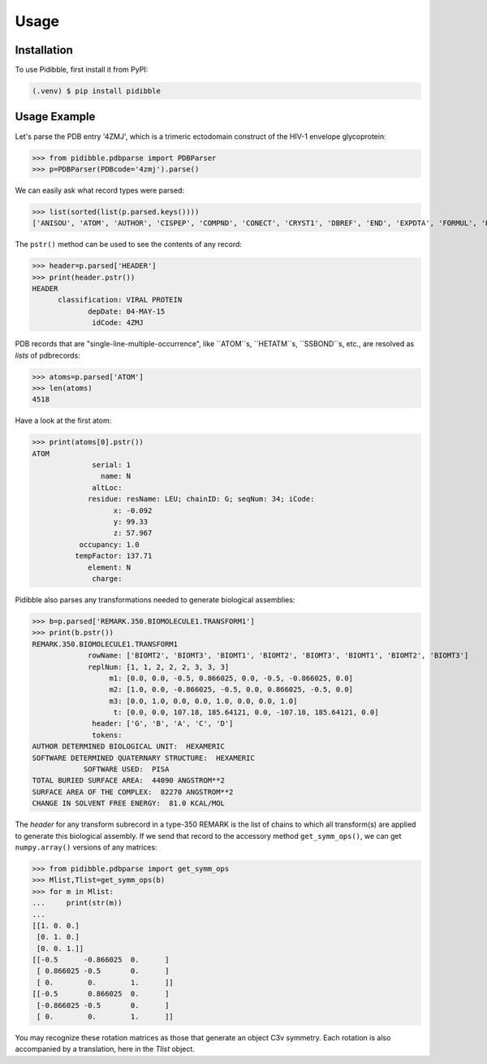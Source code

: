 Usage
=====

.. _installation:

Installation
------------

To use Pidibble, first install it from PyPI:

.. code-block:: console

   (.venv) $ pip install pidibble

Usage Example
-------------

Let's parse the PDB entry '4ZMJ', which is a trimeric ectodomain construct of the HIV-1 envelope glycoprotein:

>>> from pidibble.pdbparse import PDBParser
>>> p=PDBParser(PDBcode='4zmj').parse()

We can easily ask what record types were parsed:

>>> list(sorted(list(p.parsed.keys())))
['ANISOU', 'ATOM', 'AUTHOR', 'CISPEP', 'COMPND', 'CONECT', 'CRYST1', 'DBREF', 'END', 'EXPDTA', 'FORMUL', 'HEADER', 'HELIX', 'HET', 'HETATM', 'HETNAM', 'JRNL.AUTH', 'JRNL.DOI', 'JRNL.PMID', 'JRNL.REF', 'JRNL.REFN', 'JRNL.TITL', 'KEYWDS', 'LINK', 'MASTER', 'ORIGX1', 'ORIGX2', 'ORIGX3', 'REMARK.100', 'REMARK.2', 'REMARK.200', 'REMARK.280', 'REMARK.290', 'REMARK.290.CRYSTSYMMTRANS', 'REMARK.3', 'REMARK.300', 'REMARK.350', 'REMARK.350.BIOMOLECULE1.TRANSFORM1', 'REMARK.4', 'REMARK.465', 'REMARK.500', 'REVDAT', 'SCALE1', 'SCALE2', 'SCALE3', 'SEQADV', 'SEQRES', 'SHEET', 'SOURCE', 'SSBOND', 'TER', 'TITLE']

The ``pstr()`` method can be used to see the contents of any record:

>>> header=p.parsed['HEADER']
>>> print(header.pstr())
HEADER
      classification: VIRAL PROTEIN
             depDate: 04-MAY-15
              idCode: 4ZMJ

PDB records that are "single-line-multiple-occurrence", like ``ATOM``s, ``HETATM``s, ``SSBOND``s, etc., are resolved as *lists* of pdbrecords:

>>> atoms=p.parsed['ATOM']
>>> len(atoms)
4518

Have a look at the first atom:

>>> print(atoms[0].pstr())
ATOM
              serial: 1
                name: N
              altLoc: 
             residue: resName: LEU; chainID: G; seqNum: 34; iCode: 
                   x: -0.092
                   y: 99.33
                   z: 57.967
           occupancy: 1.0
          tempFactor: 137.71
             element: N
              charge: 

Pidibble also parses any transformations needed to generate biological assemblies:

>>> b=p.parsed['REMARK.350.BIOMOLECULE1.TRANSFORM1']
>>> print(b.pstr())
REMARK.350.BIOMOLECULE1.TRANSFORM1
             rowName: ['BIOMT2', 'BIOMT3', 'BIOMT1', 'BIOMT2', 'BIOMT3', 'BIOMT1', 'BIOMT2', 'BIOMT3']
             replNum: [1, 1, 2, 2, 2, 3, 3, 3]
                  m1: [0.0, 0.0, -0.5, 0.866025, 0.0, -0.5, -0.866025, 0.0]
                  m2: [1.0, 0.0, -0.866025, -0.5, 0.0, 0.866025, -0.5, 0.0]
                  m3: [0.0, 1.0, 0.0, 0.0, 1.0, 0.0, 0.0, 1.0]
                   t: [0.0, 0.0, 107.18, 185.64121, 0.0, -107.18, 185.64121, 0.0]
              header: ['G', 'B', 'A', 'C', 'D']
              tokens:
AUTHOR DETERMINED BIOLOGICAL UNIT:  HEXAMERIC
SOFTWARE DETERMINED QUATERNARY STRUCTURE:  HEXAMERIC
            SOFTWARE USED:  PISA
TOTAL BURIED SURFACE AREA:  44090 ANGSTROM**2
SURFACE AREA OF THE COMPLEX:  82270 ANGSTROM**2
CHANGE IN SOLVENT FREE ENERGY:  81.0 KCAL/MOL

The `header` for any transform subrecord in a type-350 REMARK is the list of chains to which all transform(s) are
applied to generate this biological assembly.  If we send that record to the accessory method ``get_symm_ops()``, we can get ``numpy.array()`` versions of any matrices:

>>> from pidibble.pdbparse import get_symm_ops
>>> Mlist,Tlist=get_symm_ops(b)
>>> for m in Mlist:
...     print(str(m))
... 
[[1. 0. 0.]
 [0. 1. 0.]
 [0. 0. 1.]]
[[-0.5      -0.866025  0.      ]
 [ 0.866025 -0.5       0.      ]
 [ 0.        0.        1.      ]]
[[-0.5       0.866025  0.      ]
 [-0.866025 -0.5       0.      ]
 [ 0.        0.        1.      ]]

You may recognize these rotation matrices as those that generate an object C3v symmetry.  Each rotation is also accompanied by a translation, here in the `Tlist` object.
